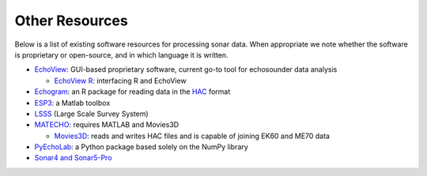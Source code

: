Other Resources
==================

Below is a list of existing software resources for processing sonar data. When appropriate we note whether the software is proprietary or open-source, and in which language it is written.

- `EchoView <https://www.echoview.com/>`_: GUI-based proprietary software, current go-to tool for echosounder data analysis

  - `EchoView R <https://github.com/AustralianAntarcticDivision/EchoviewR>`_: interfacing R and EchoView

- `Echogram <https://CRAN.R-project.org/package=echogram>`_: an R package for reading data in the `HAC <http://www.ices.dk/sites/pub/Publication%20Reports/Cooperative%20Research%20Report%20%28CRR%29/crr278/crr278.pdf>`_ format
- `ESP3 <https://bitbucket.org/echoanalysis/esp3/overview>`_: a Matlab toolbox
- `LSSS <https://cmr.no/projects/10396/lsss/>`_ (Large Scale Survey System)
- `MATECHO <https://usermanual.wiki/Pdf/MatechoUserManual18052017.963673607.pdf>`_: requires MATLAB and Movies3D

  - `Movies3D <http://flotte.ifremer.fr/content/download/6032/129677/file/MOVIES3D_general.pdf>`_: reads and writes HAC files and is capable of joining EK60 and ME70 data

- `PyEchoLab <https://drive.google.com/drive/folders/1q2ddkBx1cathE-6V_bIjqLBQj4yX7csm?usp=sharing>`_: a Python package based solely on the NumPy library
- `Sonar4 and Sonar5-Pro <http://folk.uio.no/hbalk/sonar4_5/index.htm>`_
